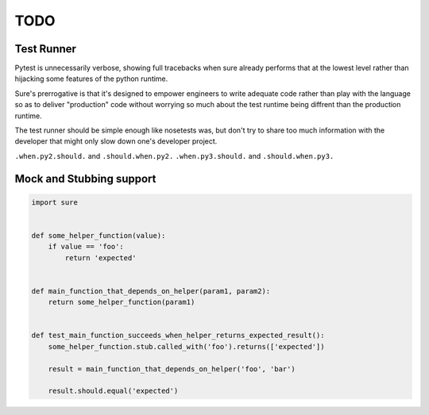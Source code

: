 TODO
----


Test Runner
~~~~~~~~~~~

Pytest is unnecessarily verbose, showing full tracebacks when sure
already performs that at the lowest level rather than hijacking some
features of the python runtime.

Sure's prerrogative is that it's designed to empower engineers to
write adequate code rather than play with the language so as to
deliver "production" code without worrying so much about the test
runtime being diffrent than the production runtime.

The test runner should be simple enough like nosetests was, but don't
try to share too much information with the developer that might only
slow down one's developer project.


``.when.py2.should.`` and ``.should.when.py2.``
``.when.py3.should.`` and ``.should.when.py3.``


Mock and Stubbing support
~~~~~~~~~~~~~~~~~~~~~~~~~


.. code:: python

   import sure


   def some_helper_function(value):
       if value == 'foo':
           return 'expected'


   def main_function_that_depends_on_helper(param1, param2):
       return some_helper_function(param1)


   def test_main_function_succeeds_when_helper_returns_expected_result():
       some_helper_function.stub.called_with('foo').returns(['expected'])

       result = main_function_that_depends_on_helper('foo', 'bar')

       result.should.equal('expected')
